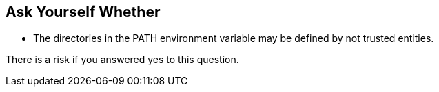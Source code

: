 == Ask Yourself Whether

* The directories in the PATH environment variable may be defined by not trusted entities. 

There is a risk if you answered yes to this question.
